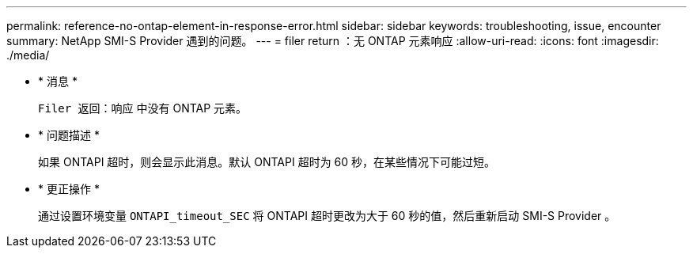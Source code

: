 ---
permalink: reference-no-ontap-element-in-response-error.html 
sidebar: sidebar 
keywords: troubleshooting, issue, encounter 
summary: NetApp SMI-S Provider 遇到的问题。 
---
= filer return ：无 ONTAP 元素响应
:allow-uri-read: 
:icons: font
:imagesdir: ./media/


* * 消息 *
+
`Filer 返回：响应` 中没有 ONTAP 元素。

* * 问题描述 *
+
如果 ONTAPI 超时，则会显示此消息。默认 ONTAPI 超时为 60 秒，在某些情况下可能过短。

* * 更正操作 *
+
通过设置环境变量 `ONTAPI_timeout_SEC` 将 ONTAPI 超时更改为大于 60 秒的值，然后重新启动 SMI-S Provider 。


